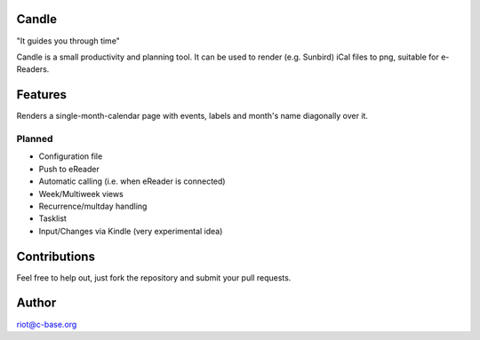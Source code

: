 Candle
======

"It guides you through time"

Candle is a small productivity and planning tool.
It can be used to render (e.g. Sunbird) iCal files to png, suitable for e-Readers.

Features
========

Renders a single-month-calendar page with events, labels and month's name diagonally over it.

Planned
-------

* Configuration file
* Push to eReader
* Automatic calling (i.e. when eReader is connected)
* Week/Multiweek views
* Recurrence/multday handling
* Tasklist
* Input/Changes via Kindle (very experimental idea)


Contributions
=============

Feel free to help out, just fork the repository and submit your pull requests.

Author
======

riot@c-base.org
